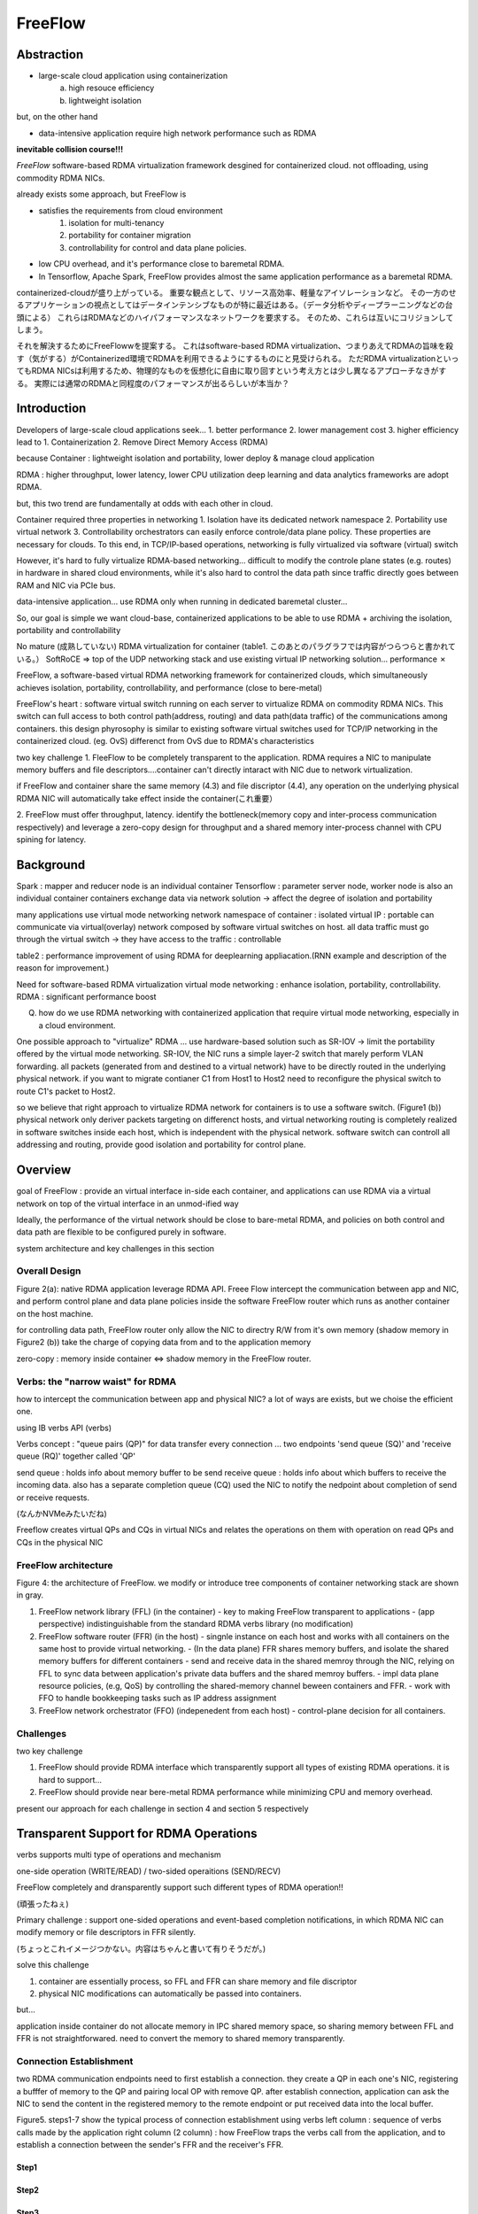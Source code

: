 ====================
FreeFlow
====================

Abstraction
=============

* large-scale cloud application using containerization
    a. high resouce efficiency
    b. lightweight isolation

but, on the other hand

* data-intensive application require high network performance such as RDMA

**inevitable collision course!!!**

*FreeFlow*
software-based RDMA virtualization framework desgined for containerized cloud.
not offloading, using commodity RDMA NICs.

already exists some approach, but FreeFlow is

* satisfies the requirements from cloud environment
    1. isolation for multi-tenancy
    2. portability for container migration
    3. controllability for control and data plane policies.
* low CPU overhead, and it's performance close to baremetal RDMA.
* In Tensorflow, Apache Spark, FreeFlow provides almost the same application performance as a baremetal RDMA.


containerized-cloudが盛り上がっている。
重要な観点として、リソース高効率、軽量なアイソレーションなど。
その一方のせるアプリケーションの視点としてはデータインテンシブなものが特に最近はある。（データ分析やディープラーニングなどの台頭による）
これらはRDMAなどのハイパフォーマンスなネットワークを要求する。
そのため、これらは互いにコリジョンしてしまう。

それを解決するためにFreeFlowwを提案する。
これはsoftware-based RDMA virtualization、つまりあえてRDMAの旨味を殺す（気がする）がContainerized環境でRDMAを利用できるようにするものにと見受けられる。
ただRDMA virtualizationといってもRDMA NICsは利用するため、物理的なものを仮想化に自由に取り回すという考え方とは少し異なるアプローチなきがする。
実際には通常のRDMAと同程度のパフォーマンスが出るらしいが本当か？

Introduction
==============

Developers of large-scale cloud applications seek...
1. better performance
2. lower management cost
3. higher efficiency
lead to 
1. Containerization
2. Remove Direct Memory Access (RDMA)

because
Container : lightweight isolation and portability,  lower deploy & manage cloud application

RDMA : higher throughput, lower latency, lower CPU utilization
deep learning and data analytics frameworks are adopt RDMA.

but, this two trend are fundamentally at odds with each other in cloud.

Container required three properties in networking
1. Isolation
have its dedicated network namespace
2. Portability
use virtual network
3. Controllability
orchestrators can easily enforce controle/data plane policy.
These properties are necessary for clouds.
To this end, in TCP/IP-based operations, networking is fully virtualized via software (virtual) switch

However, it's hard to fully virtualize RDMA-based networking...
difficult to modify the controle plane states (e.g. routes) in hardware in shared cloud environments, while it's also hard to control the data path since traffic directly goes between RAM and NIC via PCIe bus.

data-intensive application...
use RDMA only when running in dedicated baremetal cluster...


So, our goal is simple
we want cloud-base, containerized applications to be able to use RDMA + archiving the isolation, portability and controllability 

No mature (成熟していない) RDMA virtualization for container (table1. このあとのパラグラフでは内容がつらつらと書かれている。）
SoftRoCE => top of the UDP networking stack and use existing virtual IP networking solution... performance ✗

FreeFlow, a software-based virtual RDMA networking framework for containerized clouds, which simultaneously achieves isolation, portability, controllability, and performance (close to bere-metal)

FreeFlow's heart : software virtual switch running on each server to virtualize RDMA on commodity RDMA NICs.
This switch can full access to both control path(address, routing) and data path(data traffic) of the communications among containers.
this design phyrosophy is similar to existing software virtual switches used for TCP/IP networking in the containerized cloud. (eg. OvS)
differenct from OvS due to RDMA's characteristics

two key challenge
1. FleeFlow to be completely transparent to the application. RDMA requires a NIC to manipulate memory buffers and file descriptors....container can't directly intaract with NIC due to network virtualization.

if FreeFlow and container share the same memory (4.3) and file discriptor (4.4), any operation on the underlying physical RDMA NIC will automatically take effect inside the container(これ重要）

2. FreeFlow must offer throughput, latency.
identify the bottleneck(memory copy and inter-process communication respectively) and leverage a zero-copy design for throughput and a shared memory inter-process channel with CPU spining for latency.


Background
===========

Spark : mapper and reducer node is an individual container
Tensorflow : parameter server node, worker node is also an individual container
containers exchange data via network solution -> affect the degree of isolation and portability

many applications use virtual mode networking
network namespace of container : isolated
virtual IP : portable
can communicate via virtual(overlay) network composed by software virtual switches on host.
all data traffic must go through the virtual switch -> they have access to the traffic : controllable


table2 : performance improvement of using RDMA for deeplearning appliacation.(RNN example and description of the reason for improvement.)

Need for software-based RDMA virtualization
virtual mode networking : enhance isolation, portability, controllability.
RDMA : significant performance boost

Q. how do we use RDMA networking with containerized application that require virtual mode networking, especially in a cloud environment.

One possible approach to "virtualize" RDMA ... use hardware-based solution such as SR-IOV
-> limit the portability offered by the virtual mode networking.
SR-IOV, the NIC runs a simple layer-2 switch that marely perform VLAN forwarding. all packets (generated from and destined to a virtual network) have to be directly routed in the underlying physical network. 
if you want to migrate contianer C1 from Host1 to Host2 need to reconfigure the physical switch to route C1's packet to Host2.

so we believe that right approach to virtualize RDMA network for containers is to use a software switch. (Figure1 (b))
physical network  only deriver packets targeting on differenct hosts, and virtual networking routing is completely realized in software switches inside each host, which is independent with the physical network.
software switch can controll all addressing and routing, provide good isolation and portability for control plane.

Overview
===========

goal of FreeFlow : provide an virtual interface in-side each container, and applications can use RDMA via a virtual network on top of the virtual interface in an unmod-ified way

Ideally,  the performance of the virtual network should be close to bare-metal RDMA, and policies on both control and data path are flexible to be configured purely in software. 

system architecture and key challenges in this section

Overall Design
-----------------

Figure 2(a): native RDMA
application leverage RDMA API.
Freee Flow intercept the communication between app and NIC, and perform control plane and data plane policies inside the software FreeFlow router which runs as another container on the host machine.

for controlling data path, FreeFlow router only allow the NIC to directry R/W from it's own memory (shadow memory in Figure2 (b))
take the charge of copying data from and to the application memory

zero-copy : memory inside container <=> shadow memory in the FreeFlow router.


Verbs: the "narrow waist" for RDMA
------------------------------------

how to intercept the communication between app and physical NIC?
a lot of ways are exists, but we choise the efficient one.

using IB verbs API (verbs)

Verbs concept : "queue pairs (QP)" for data transfer
every connection ... two endpoints 'send queue (SQ)' and 'receive queue (RQ)' together called 'QP'

send queue : holds info about memory buffer to be send
receive queue : holds info about which buffers to receive the incoming data.
also has a separate completion queue (CQ) used the NIC to notify the nedpoint about completion of send or receive requests.

(なんかNVMeみたいだね)

Freeflow creates virtual QPs and CQs in virtual NICs and relates the operations on them with operation on read QPs and CQs in the physical NIC


FreeFlow architecture
-----------------------

Figure 4: the architecture of FreeFlow.
we modify or introduce tree components of container networking stack are shown in gray.

1. FreeFlow network library (FFL) (in the container)
   - key to making FreeFlow transparent to applications
   - (app perspective) indistinguishable from the standard RDMA verbs library (no modification)
2. FreeFlow software router (FFR) (in the host)
   - singnle instance on each host and works with all containers on the same host to provide virtual networking.
   - (In the data plane) FFR shares memory buffers, and isolate the shared memory buffers for different containers
   - send and receive data in the shared memroy through the NIC, relying on FFL to sync data between application's private data buffers and the shared memroy buffers.
   - impl data plane resource policies, (e.g, QoS) by controlling the shared-memory channel beween containers and FFR.
   - work with FFO to handle bookkeeping tasks such as IP address assignment
3. FreeFlow network orchestrator (FFO) (indepenedent from each host)
   - control-plane decision for all containers.

Challenges
------------

two key challenge

1. FreeFlow should provide RDMA interface which transparently support all types of existing RDMA operations. it is hard to support...
2. FreeFlow should provide near bere-metal RDMA performance while minimizing CPU and memory overhead.

present our approach for each challenge in section 4 and section 5 respectively

Transparent Support for RDMA Operations
==========================================

verbs supports multi type of operations and mechanism

one-side operation (WRITE/READ) / two-sided operaitions (SEND/RECV)

FreeFlow completely and dransparently support such different types of RDMA operation!!

(頑張ったねぇ)

Primary challenge : support one-sided operations and event-based completion notifications, in which RDMA NIC can modify memory or file descriptors in FFR silently.

(ちょっとこれイメージつかない。内容はちゃんと書いて有りそうだが。)

solve this challenge

1. container are essentially process, so FFL and FFR can share memory and file discriptor
2. physical NIC modifications can automatically be passed into containers.

but...

application inside container do not allocate memory in IPC shared memory space, so sharing memory between FFL and FFR is not straightforwared. need to convert the memory to shared memory transparently.


Connection Establishment
---------------------------

two RDMA communication endpoints need to first establish a connection.
they create a QP in each one's NIC, registering a bufffer of memory to the QP and pairing local OP with remove QP.
after establish connection, application can ask the NIC to send the content in the registered memory to the remote endpoint or put received data into the local buffer.

Figure5. steps1-7 show the typical process of connection establishment using verbs
left column : sequence of verbs calls made by the application
right column (2 column) : how FreeFlow traps the verbs call from the application, and to establish a connection between the sender's FFR and the receiver's FFR.

Step1
^^^^^^

Step2
^^^^^^^

Step3
^^^^^^^

Step4
^^^^^^^

Step5
^^^^^^^

Step6
^^^^^^^

Step7
^^^^^^^
